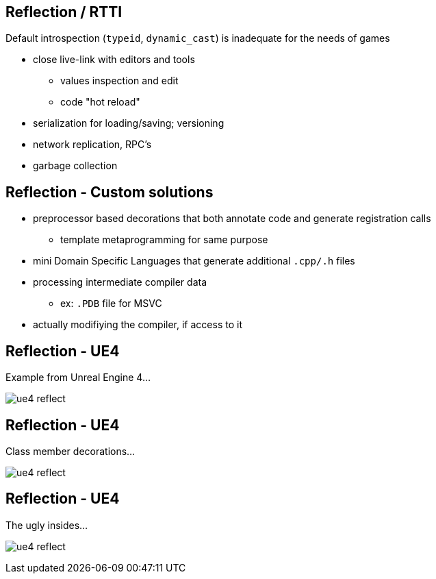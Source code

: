 == Reflection / RTTI
Default introspection (`typeid`, `dynamic_cast`) is inadequate for the needs of games

- close live-link with editors and tools
  * values inspection and edit
  * code "hot reload"
- serialization for loading/saving; versioning
- network replication, RPC's
- garbage collection

== Reflection - Custom solutions
- preprocessor based decorations that both annotate code and generate registration calls
  * template metaprogramming for same purpose
- mini Domain Specific Languages that generate additional `.cpp/.h` files
- processing intermediate compiler data
  * ex: `.PDB` file for MSVC
- actually modifiying the compiler, if access to it

== Reflection - UE4
Example from Unreal Engine 4...

image:img/ue4_reflect_editor.png["ue4 reflect", align="center"]

== Reflection - UE4
Class member decorations...

image:img/ue4_reflect_header.png["ue4 reflect", align="center"]

== Reflection - UE4
The ugly insides...

image:img/ue4_reflect_generated.png["ue4 reflect", align="center"]
